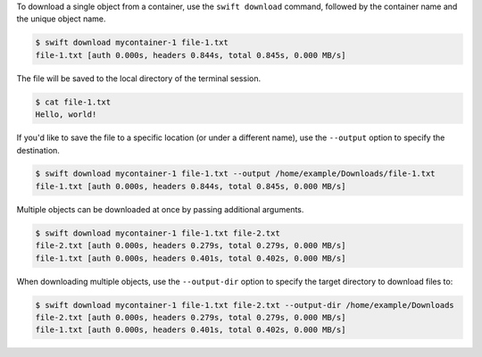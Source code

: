 To download a single object from a container, use the ``swift download`` command,
followed by the container name and the unique object name.

.. code-block:: console

  $ swift download mycontainer-1 file-1.txt
  file-1.txt [auth 0.000s, headers 0.844s, total 0.845s, 0.000 MB/s]

The file will be saved to the local directory of the terminal session.

.. code-block:: console

  $ cat file-1.txt
  Hello, world!

If you'd like to save the file to a specific location
(or under a different name), use the ``--output`` option to specify the destination.

.. code-block:: bash

  $ swift download mycontainer-1 file-1.txt --output /home/example/Downloads/file-1.txt
  file-1.txt [auth 0.000s, headers 0.844s, total 0.845s, 0.000 MB/s]

Multiple objects can be downloaded at once by passing additional arguments.

.. code-block:: console

  $ swift download mycontainer-1 file-1.txt file-2.txt
  file-2.txt [auth 0.000s, headers 0.279s, total 0.279s, 0.000 MB/s]
  file-1.txt [auth 0.000s, headers 0.401s, total 0.402s, 0.000 MB/s]

When downloading multiple objects, use the ``--output-dir`` option to specify
the target directory to download files to:

.. code-block:: console

  $ swift download mycontainer-1 file-1.txt file-2.txt --output-dir /home/example/Downloads
  file-2.txt [auth 0.000s, headers 0.279s, total 0.279s, 0.000 MB/s]
  file-1.txt [auth 0.000s, headers 0.401s, total 0.402s, 0.000 MB/s]
